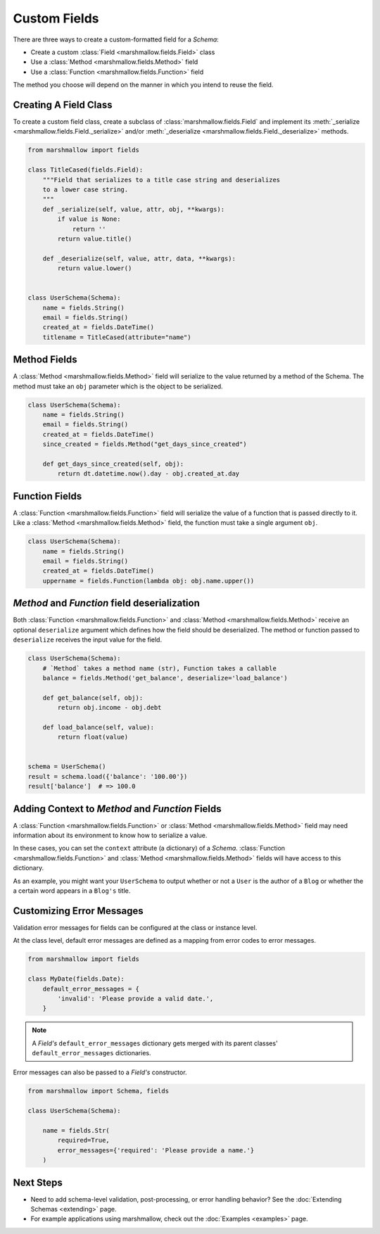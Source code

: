 
.. _custom_fields:

Custom Fields
=============

There are three ways to create a custom-formatted field for a `Schema`:

- Create a custom :class:`Field <marshmallow.fields.Field>` class
- Use a :class:`Method <marshmallow.fields.Method>` field
- Use a :class:`Function <marshmallow.fields.Function>` field

The method you choose will depend on the manner in which you intend to reuse the field.

Creating A Field Class
----------------------

To create a custom field class, create a subclass of :class:`marshmallow.fields.Field` and implement its :meth:`_serialize <marshmallow.fields.Field._serialize>` and/or :meth:`_deserialize <marshmallow.fields.Field._deserialize>` methods.

.. code-block:: python

    from marshmallow import fields

    class TitleCased(fields.Field):
        """Field that serializes to a title case string and deserializes
        to a lower case string.
        """
        def _serialize(self, value, attr, obj, **kwargs):
            if value is None:
                return ''
            return value.title()

        def _deserialize(self, value, attr, data, **kwargs):
            return value.lower()


    class UserSchema(Schema):
        name = fields.String()
        email = fields.String()
        created_at = fields.DateTime()
        titlename = TitleCased(attribute="name")

Method Fields
-------------

A :class:`Method <marshmallow.fields.Method>` field will serialize to the value returned by a method of the Schema. The method must take an ``obj`` parameter which is the object to be serialized.

.. code-block:: python

    class UserSchema(Schema):
        name = fields.String()
        email = fields.String()
        created_at = fields.DateTime()
        since_created = fields.Method("get_days_since_created")

        def get_days_since_created(self, obj):
            return dt.datetime.now().day - obj.created_at.day

Function Fields
---------------

A :class:`Function <marshmallow.fields.Function>` field will serialize the value of a function that is passed directly to it. Like a :class:`Method <marshmallow.fields.Method>` field, the function must take a single argument ``obj``.


.. code-block:: python

    class UserSchema(Schema):
        name = fields.String()
        email = fields.String()
        created_at = fields.DateTime()
        uppername = fields.Function(lambda obj: obj.name.upper())

`Method` and `Function` field deserialization
---------------------------------------------

Both :class:`Function <marshmallow.fields.Function>` and :class:`Method <marshmallow.fields.Method>` receive an optional ``deserialize`` argument which defines how the field should be deserialized. The method or function passed to ``deserialize`` receives the input value for the field.

.. code-block:: python

    class UserSchema(Schema):
        # `Method` takes a method name (str), Function takes a callable
        balance = fields.Method('get_balance', deserialize='load_balance')

        def get_balance(self, obj):
            return obj.income - obj.debt

        def load_balance(self, value):
            return float(value)


    schema = UserSchema()
    result = schema.load({'balance': '100.00'})
    result['balance']  # => 100.0

.. _adding-context:

Adding Context to `Method` and `Function` Fields
------------------------------------------------

A :class:`Function <marshmallow.fields.Function>` or :class:`Method <marshmallow.fields.Method>` field may need information about its environment to know how to serialize a value.

In these cases, you can set the ``context`` attribute (a dictionary) of a `Schema`. :class:`Function <marshmallow.fields.Function>` and :class:`Method <marshmallow.fields.Method>` fields will have access to this dictionary.

As an example, you might want your ``UserSchema`` to output whether or not a ``User`` is the author of a ``Blog`` or whether the a certain word appears in a ``Blog's`` title.

.. code-block:: python
    :emphasize-lines: 4,8,15

    class UserSchema(Schema):
        name = fields.String()
        # Function fields optionally receive context argument
        is_author = fields.Function(lambda user, context: user == context['blog'].author)
        likes_bikes = fields.Method('writes_about_bikes')

        def writes_about_bikes(self, user):
            return 'bicycle' in self.context['blog'].title.lower()

    schema = UserSchema()

    user = User('Freddie Mercury', 'fred@queen.com')
    blog = Blog('Bicycle Blog', author=user)

    schema.context = {'blog': blog}
    result = schema.dump(user)
    result['is_author']  # => True
    result['likes_bikes']  # => True


Customizing Error Messages
--------------------------

Validation error messages for fields can be configured at the class or instance level.

At the class level, default error messages are defined as a mapping from error codes to error messages.

.. code-block:: python

    from marshmallow import fields

    class MyDate(fields.Date):
        default_error_messages = {
            'invalid': 'Please provide a valid date.',
        }

.. note::
    A `Field's` ``default_error_messages`` dictionary gets merged with its parent classes' ``default_error_messages`` dictionaries.

Error messages can also be passed to a `Field's` constructor.

.. code-block:: python

    from marshmallow import Schema, fields

    class UserSchema(Schema):

        name = fields.Str(
            required=True,
            error_messages={'required': 'Please provide a name.'}
        )


Next Steps
----------

- Need to add schema-level validation, post-processing, or error handling behavior? See the :doc:`Extending Schemas <extending>` page.
- For example applications using marshmallow, check out the :doc:`Examples <examples>` page.
